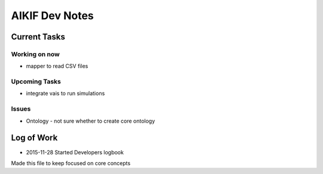 AIKIF Dev Notes
===================================================
Current Tasks
---------------------------------------------------

Working on now
~~~~~~~~~~~~~~~~~~~~~~~~~~~~~~~~~~~~~~~~~~~~~~~~~~~
- mapper to read CSV files


Upcoming Tasks
~~~~~~~~~~~~~~~~~~~~~~~~~~~~~~~~~~~~~~~~~~~~~~~~~~~
- integrate vais to run simulations


Issues
~~~~~~~~~~~~~~~~~~~~~~~~~~~~~~~~~~~~~~~~~~~~~~~~~~~
- Ontology - not sure whether to create core ontology



Log of Work
---------------------------------------------------

- 2015-11-28 Started Developers logbook
Made this file to keep focused on core concepts


